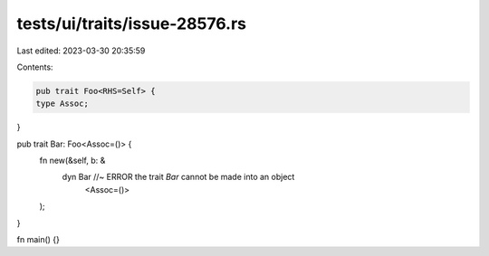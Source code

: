 tests/ui/traits/issue-28576.rs
==============================

Last edited: 2023-03-30 20:35:59

Contents:

.. code-block:: rs

    pub trait Foo<RHS=Self> {
    type Assoc;
}

pub trait Bar: Foo<Assoc=()> {
    fn new(&self, b: &
           dyn Bar //~ ERROR the trait `Bar` cannot be made into an object
              <Assoc=()>
    );
}

fn main() {}


